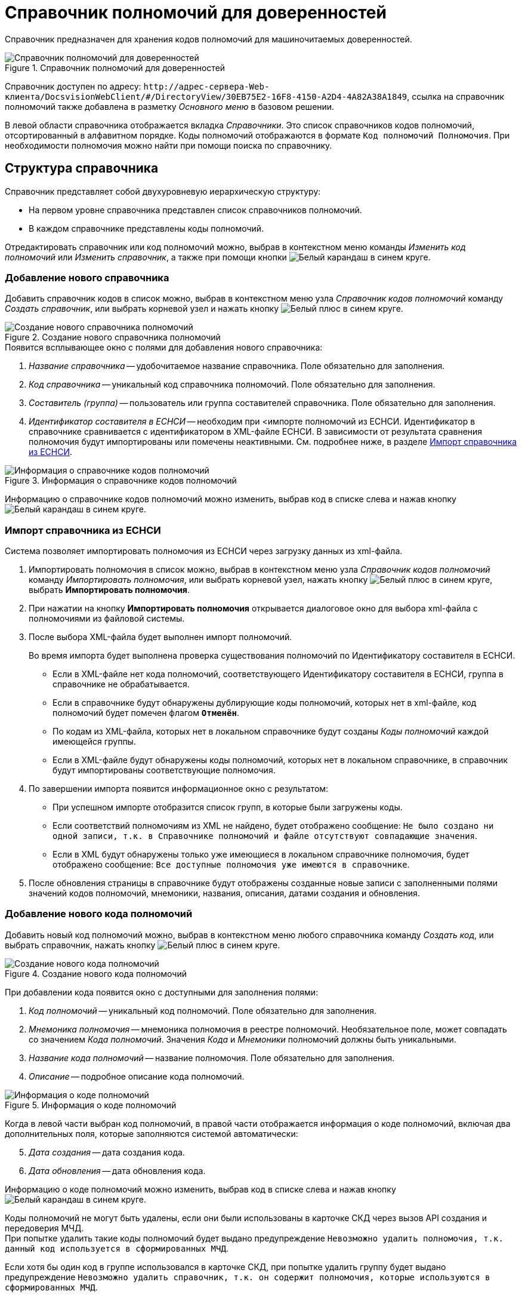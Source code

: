 = Справочник полномочий для доверенностей

Справочник предназначен для хранения кодов полномочий для машиночитаемых доверенностей.

.Справочник полномочий для доверенностей
image::powers-directory.png[Справочник полномочий для доверенностей]

Справочник доступен по адресу: `\http://адрес-сервера-Web-клиента/DocsvisionWebClient/#/DirectoryView/30EB75E2-16F8-4150-A2D4-4A82A38A1849`, ссылка на справочник полномочий также добавлена в разметку _Основного меню_ в базовом решении.

В левой области справочника отображается вкладка _Справочники_. Это список справочников кодов полномочий, отсортированный в алфавитном порядке. Коды полномочий отображаются в формате `Код полномочий Полномочия`. При необходимости полномочия можно найти при помощи поиска по справочнику.

[#structure]
== Структура справочника

// tag::descr[]
.Справочник представляет собой двухуровневую иерархическую структуру:
* На первом уровне справочника представлен список справочников полномочий.
* В каждом справочнике представлены коды полномочий.
// end::descr[]

Отредактировать справочник или код полномочий можно, выбрав в контекстном меню команды _Изменить код полномочий_ или _Изменить справочник_, а также при помощи кнопки image:buttons/blue-pencil.png[Белый карандаш в синем круге].

[#new-list]
=== Добавление нового справочника

Добавить справочник кодов в список можно, выбрав в контекстном меню узла _Справочник кодов полномочий_ команду _Создать справочник_, или выбрать корневой узел и нажать кнопку image:buttons/blue-plus.png[Белый плюс в синем круге].

.Создание нового справочника полномочий
image::new-powers.png[Создание нового справочника полномочий]

.Появится всплывающее окно с полями для добавления нового справочника:
. _Название справочника_ -- удобочитаемое название справочника. Поле обязательно для заполнения.
. _Код справочника_ -- уникальный код справочника полномочий. Поле обязательно для заполнения.
. _Составитель (группа)_ -- пользователь или группа составителей справочника. Поле обязательно для заполнения.
. _Идентификатор составителя в ЕСНСИ_ -- необходим при <импорте полномочий из ЕСНСИ. Идентификатор в справочнике сравнивается с идентификатором в XML-файле ЕСНСИ. В зависимости от результата сравнения полномочия будут импортированы или помечены неактивными. См. подробнее ниже, в разделе <<import-list,Импорт справочника из ЕСНСИ>>.

.Информация о справочнике кодов полномочий
image::powers-info.png[Информация о справочнике кодов полномочий]

Информацию о справочнике кодов полномочий можно изменить, выбрав код в списке слева и нажав кнопку image:buttons/blue-pencil.png[Белый карандаш в синем круге].

[#import-list]
=== Импорт справочника из ЕСНСИ

Система позволяет импортировать полномочия из ЕСНСИ  через загрузку данных из xml-файла.

. Импортировать полномочия в список можно, выбрав в контекстном меню узла _Справочник кодов полномочий_ команду _Импортировать полномочия_, или выбрать корневой узел, нажать кнопку image:buttons/blue-plus.png[Белый плюс в синем круге], выбрать *Импортировать полномочия*.
. При нажатии на кнопку *Импортировать полномочия* открывается диалоговое окно для выбора xml-файла с полномочиями из файловой системы.
. После выбора XML-файла будет выполнен импорт полномочий.
+
Во время импорта будет выполнена проверка существования полномочий по Идентификатору составителя в ЕСНСИ.
+
* Если в XML-файле нет кода полномочий, соответствующего Идентификатору составителя в ЕСНСИ, группа в справочнике не обрабатывается.
* Если в справочнике будут обнаружены дублирующие коды полномочий, которых нет в xml-файле, код полномочий будет помечен флагом `*Отменён*`.
* По кодам из XML-файла, которых нет в локальном справочнике будут созданы _Коды полномочий_ каждой имеющейся группы.
* Если в XML-файле будут обнаружены коды полномочий, которых нет в локальном справочнике, в справочник будут импортированы соответствующие полномочия.
+
. По завершении импорта появится информационное окно с результатом:
+
* При успешном импорте отобразится список групп, в которые были загружены коды.
* Если соответствий полномочиям из XML не найдено, будет отображено сообщение: `Не было создано ни одной записи, т.к. в Справочнике полномочий и файле отсутствуют совпадающие значения`.
* Если в XML будут обнаружены только уже имеющиеся в локальном справочнике полномочия, будет отображено сообщение: `Все доступные полномочия уже имеются в справочнике`.
+
. После обновления страницы в справочнике будут отображены созданные новые записи с заполненными полями значений кодов полномочий, мнемоники, названия, описания, датами создания и обновления.

[#new-code]
=== Добавление нового кода полномочий

Добавить новый код полномочий можно, выбрав в контекстном меню любого справочника команду _Создать код_, или выбрать справочник, нажать кнопку image:buttons/blue-plus.png[Белый плюс в синем круге].

.Создание нового кода полномочий
image::new-code.png[Создание нового кода полномочий]

При добавлении кода появится окно с доступными для заполнения полями:

. _Код полномочий_ -- уникальный код полномочий. Поле обязательно для заполнения.
. _Мнемоника полномочия_ -- мнемоника полномочия в реестре полномочий. Необязательное поле, может совпадать со значением _Кода полномочий_. Значения _Кода_ и _Мнемоники_ полномочий должны быть уникальными.
. _Название кода полномочий_ -- название полномочия. Поле обязательно для заполнения.
. _Описание_ -- подробное описание кода полномочий.
// . _Доверитель_ -- это физическое лицо, ИП или юридическое лицо, предоставившее полномочия. Поле обязательно для заполнения.

.Информация о коде полномочий
image::code-info.png[Информация о коде полномочий]

Когда в левой части выбран код полномочий, в правой части отображается информация о коде полномочий, включая два дополнительных поля, которые заполняются системой автоматически:

[start=5]
. _Дата создания_ -- дата создания кода.
. _Дата обновления_ -- дата обновления кода.

Информацию о коде полномочий можно изменить, выбрав код в списке слева и нажав кнопку image:buttons/blue-pencil.png[Белый карандаш в синем круге].

Коды полномочий не могут быть удалены, если они были использованы в карточке СКД через вызов API создания и передоверия МЧД. +
При попытке удалить такие коды полномочий будет выдано предупреждение `Невозможно удалить полномочия, т.к. данный код используется в сформированных МЧД`.

Если хотя бы один код в группе использовался в карточке СКД, при попытке удалить группу будет выдано предупреждение `Невозможно удалить справочник, т.к. он содержит полномочия, которые используются в сформированных МЧД`.

[#security]
== Настройки безопасности справочника

В зависимости от текущих прав доступа пользователя, справочник:

* Откроется в режиме просмотра, если пользователю запрещено редактирование справочника.
* Откроется в режиме редактирования, если пользователю разрешено редактирование справочника.
* Не откроется, и появится предупреждение об отсутствии прав доступа, если пользователь не имеет прав на просмотр справочника.

Администратор может задать права доступа для всего справочника при помощи элемента управления image:buttons/security.png[Замок], расположенного над правой областью, или из контекстного меню узла.

Настройка безопасности справочника полномочий xref:directories/staff/security.adoc[выполняется] по аналогии со справочником сотрудников.

[#select-powers]
== Выбор полномочий из справочника

Для выбора полномочий из справочника предназначен ЭУ "xref:layouts:ctrl/directories/powers.adoc[]". ЭУ должен быть добавлен в разметки карточек.